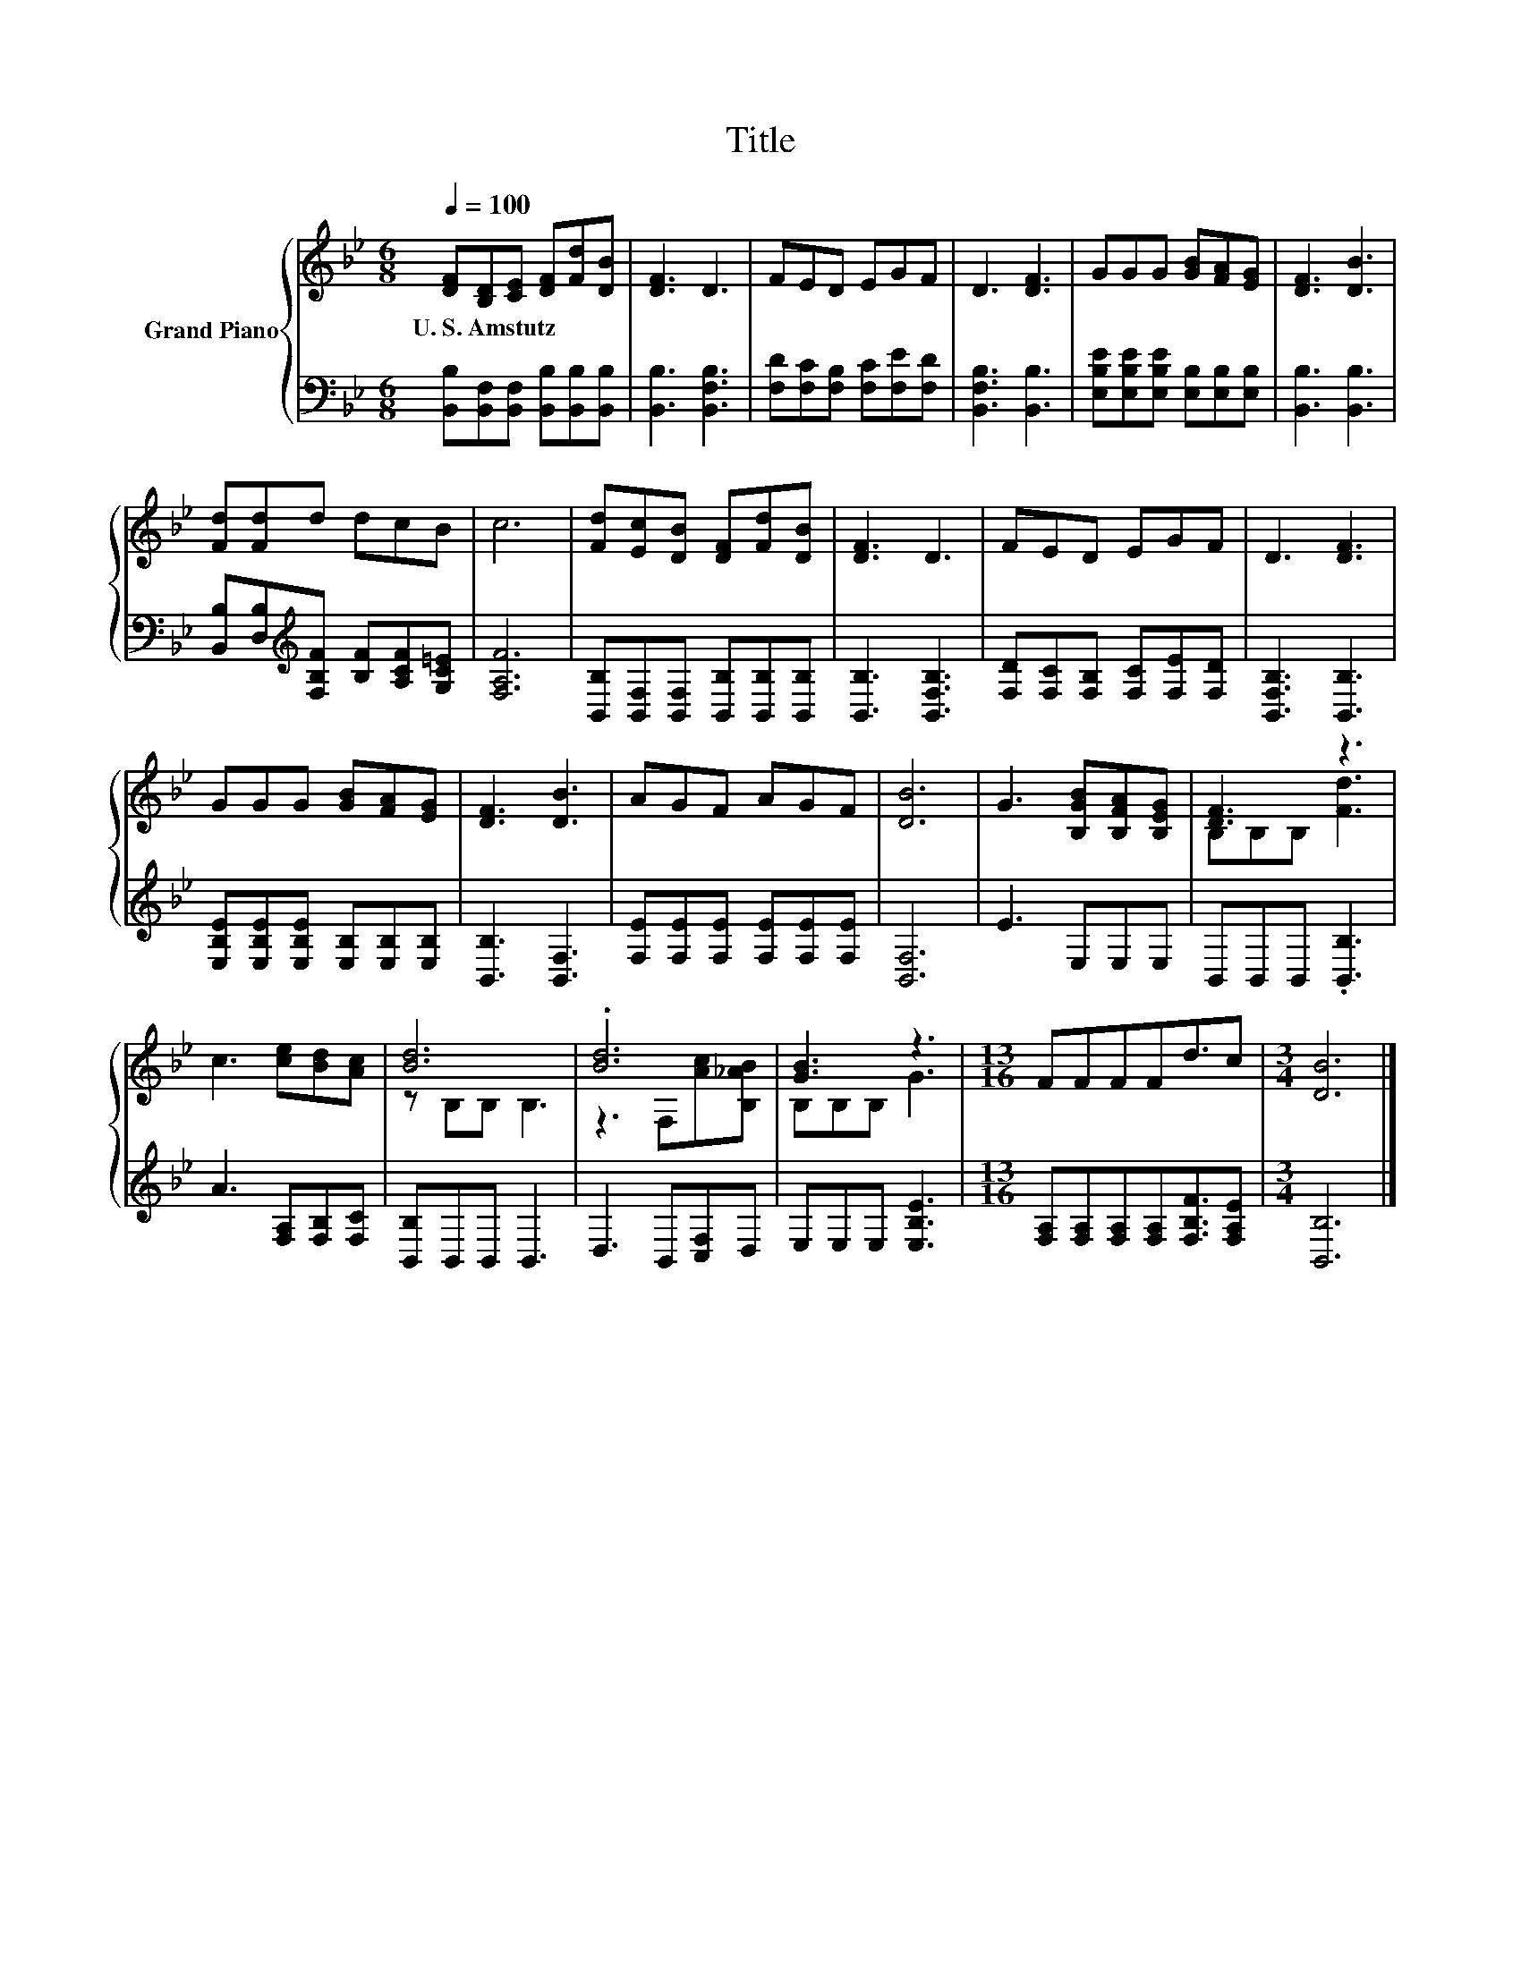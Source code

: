 X:1
T:Title
%%score { ( 1 3 ) | 2 }
L:1/8
Q:1/4=100
M:6/8
K:Bb
V:1 treble nm="Grand Piano"
V:3 treble 
V:2 bass 
V:1
 [DF][B,D][CE] [DF][Fd][DB] | [DF]3 D3 | FED EGF | D3 [DF]3 | GGG [GB][FA][EG] | [DF]3 [DB]3 | %6
w: U.~S.~Amstutz * * * * *||||||
 [Fd][Fd]d dcB | c6 | [Fd][Ec][DB] [DF][Fd][DB] | [DF]3 D3 | FED EGF | D3 [DF]3 | %12
w: ||||||
 GGG [GB][FA][EG] | [DF]3 [DB]3 | AGF AGF | [DB]6 | G3 [B,GB][B,FA][B,EG] | [DF]3 z3 | %18
w: ||||||
 c3 [ce][Bd][Ac] | [Bd]6 | .[Bd]6 | [GB]3 z3 |[M:13/16] FFFFd3/2c |[M:3/4] [DB]6 |] %24
w: ||||||
V:2
 [B,,B,][B,,F,][B,,F,] [B,,B,][B,,B,][B,,B,] | [B,,B,]3 [B,,F,B,]3 | %2
 [F,D][F,C][F,B,] [F,C][F,E][F,D] | [B,,F,B,]3 [B,,B,]3 | %4
 [E,B,E][E,B,E][E,B,E] [E,B,][E,B,][E,B,] | [B,,B,]3 [B,,B,]3 | %6
 [B,,B,][D,B,][K:treble][F,B,F] [B,F][A,CF][G,C=E] | [F,A,F]6 | %8
 [B,,B,][B,,F,][B,,F,] [B,,B,][B,,B,][B,,B,] | [B,,B,]3 [B,,F,B,]3 | %10
 [F,D][F,C][F,B,] [F,C][F,E][F,D] | [B,,F,B,]3 [B,,B,]3 | %12
 [E,B,E][E,B,E][E,B,E] [E,B,][E,B,][E,B,] | [B,,B,]3 [B,,F,]3 | [F,E][F,E][F,E] [F,E][F,E][F,E] | %15
 [B,,F,]6 | E3 E,E,E, | B,,B,,B,, .[B,,B,]3 | A3 [F,A,][F,B,][F,C] | [B,,B,]B,,B,, B,,3 | %20
 D,3 B,,[C,F,]D, | E,E,E, [E,B,E]3 |[M:13/16] [F,A,][F,A,][F,A,][F,A,][F,B,F]3/2[F,A,E] | %23
[M:3/4] [B,,B,]6 |] %24
V:3
 x6 | x6 | x6 | x6 | x6 | x6 | x6 | x6 | x6 | x6 | x6 | x6 | x6 | x6 | x6 | x6 | x6 | %17
 B,B,B, [Fd]3 | x6 | z B,B, B,3 | z3 F,[Ac][B,_AB] | B,B,B, G3 |[M:13/16] x13/2 |[M:3/4] x6 |] %24

